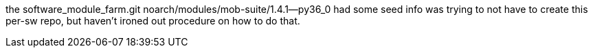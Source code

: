 
the software_module_farm.git  noarch/modules/mob-suite/1.4.1--py36_0
had some seed info
was trying to not have to create this per-sw repo, 
but haven't ironed out procedure on how to do that.



